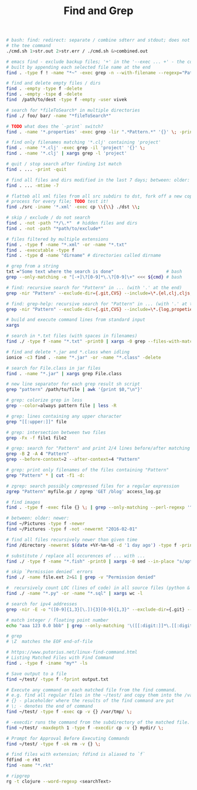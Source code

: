:PROPERTIES:
:ID:       431e4840-0371-470b-9910-d763e9e3c6f1
:END:
#+title: Find and Grep

#+BEGIN_SRC sh
  # bash: find: redirect: separate / combine sdterr and stdout; does not work with
  # the tee command
  ./cmd.sh 1>str.out 2>str.err / ./cmd.sh &>combined.out

  # emacs find - exclude backup files; '+' in the '--exec ... +' - the command is
  # built by appending each selected file name at the end
  find . -type f ! -name "*~" -exec grep -n --with-filename --regexp="Pattern" {} +

  # find and delete empty files / dirs
  find . -empty -type f -delete
  find . -empty -tspe d -delete
  find  /path/to/dest -type f -empty -user vivek

  # search for *fileToSearch* in multiple directories
  find ./ foo/ bar/ -name "*fileToSearch*"

  # TODO what does the `-print` switch?
  find . -name '*.properties' -exec grep -lir ".*Pattern.*" '{}' \; -print

  # find only filenames matching '*.clj' containing 'project'
  find . -name '*.clj' -exec grep -il 'project' '{}' \;
  find . -name '*.clj' | xargs grep -l 'project'

  # quit / stop search after finding 1st match
  find . ... -print -quit

  # find all files and dirs modified in the last 7 days; between: older: newer:
  find . ... -mtime -7

  # flatteb all xml files from all src subdirs to dst, fork off a new copy
  # process for every file; TODO test it!
  find ./src -iname '*.xml' -exec cp \\{\\} ./dst \\;

  # skip / exclude / do not search
  find . -not -path "*/\.*"  # hidden files and dirs
  find . -not -path "*path/to/exclude*"

  # files filtered by multiple extensions
  find . -type f -name "*.xml" -or -name "*.txt"
  find . -executable -type f
  find . -type d -name "dirname" # directories called dirname

  # grep from a string
  txt ="Some text where the search is done"                    # bash
  grep --only-matching -e "[-+]\?[0-9]*\.\?[0-9]\+" <<< ${cmd} # bash

  # find: recursive search for "Pattern" in ... (with '.' at the end)
  grep -nir "Pattern" --exclude-dir={.git,CVS} --include=\*.{el,clj,cljs,cljc} ./

  # find: grep-help: recursive search for "Pattern" in ... (with '.' at the end)
  grep -nir "Pattern" --exclude-dir={.git,CVS} --include=\*.{log,propeties,cfg,txt} ./

  # build and execute command lines from standard input
  xargs

  # search in *.txt files (with spaces in filenames)
  find ./ -type f -name "*.txt" -print0 | xargs -0 grep --files-with-matches "Pattern"

  # find and delete *.jar and *.class when idling
  ionice -c3 find . -name "*.jar" -or -name "*.class" -delete

  # search for File.class in jar files
  find . -name "*.jar" | xargs grep File.class

  # new line separator for each grep result sh script
  grep "pattern" /path/to/file | awk '{print $0,"\n"}'

  # grep: colorize grep in less
  grep --color=always pattern file | less -R

  # grep: lines containing any upper character
  grep "[[:upper:]]" file

  # grep: intersection between two files
  grep -Fx -f file1 file2

  # grep: search for "Pattern" and print 2/4 lines before/after matching line
  grep -B 2 -A 4 "Pattern"
  grep --before-context=2 --after-context=4 "Pattern"

  # grep: print only filenames of the files containing "Pattern"
  grep "Pattern" * | cut -f1 -d:

  # zgrep: search possibly compressed files for a regular expression
  zgrep "Pattern" myfile.gz / zgrep 'GET /blog' access_log.gz

  # find images
  find . -type f -exec file {} \; | grep --only-matching --perl-regexp '^.+: \w+ image'

  # between: older: newer:
  find ~/Pictures -type f -newer
  find ~/Pictures -type f -not -newermt "2016-02-01"

  # find all files recursively newer than given time
  find /directory -newermt $(date +%Y-%m-%d -d '1 day ago') -type f -print

  # substitute / replace all occurences of ... with ...
  find ./ -type f -name "*.fish" -print0 | xargs -0 sed --in-place "s/apt-get/apt/g"

  # skip `Permission denied` errors
  find ./ -name file.ext 2>&1 | grep -v "Permission denied"

  #  recursively count LOC (lines of code) in all source files (python & sql)
  find ./ -name "*.py" -or -name "*.sql" | xargs wc -l

  # search for ipv4 addresses
  grep -nir -E -o "([0-9]{1,3}[\.]){3}[0-9]{1,3}" --exclude-dir={.git} --include=\*.{el,clj,cljs,cljc,py,md} ./

  # match integer / floating point number
  echo "aaa 123 0.0 bbb" | grep --only-matching '\([[:digit:]]*\.[[:digit:]]*\|[[:digit:]]*\)'

  # grep
  # \Z  matches the EOF end-of-file

  # https://www.putorius.net/linux-find-command.html
  # Listing Matched Files with Find Command
  find . -type f -iname "my*" -ls

  # Save output to a file
  find ~/test/ -type f -fprint output.txt

  # Execute any command on each matched file from the find command.
  # e.g. find all regular files in the ~/test/ and copy them into the /var/tmp/
  # {} - placeholder where the results of the find command are put
  # \; - denotes the end of command
  find ~/test/ -type f -exec cp -v {} /var/tmp/ \;

  # -execdir runs the command from the subdirectory of the matched file.
  find ~/test/ -maxdepth 1 -type f -execdir cp -v {} mydir/ \;

  # Prompt for Approval Before Executing Commands
  find ~/test/ -type f -ok rm -v {} \;

  # find files with extension; fdfind is aliased to `f`
  fdfind -e rkt
  find -name "*.rkt"

  # ripgrep
  rg -t clojure --word-regexp <searchText>
#+END_SRC

